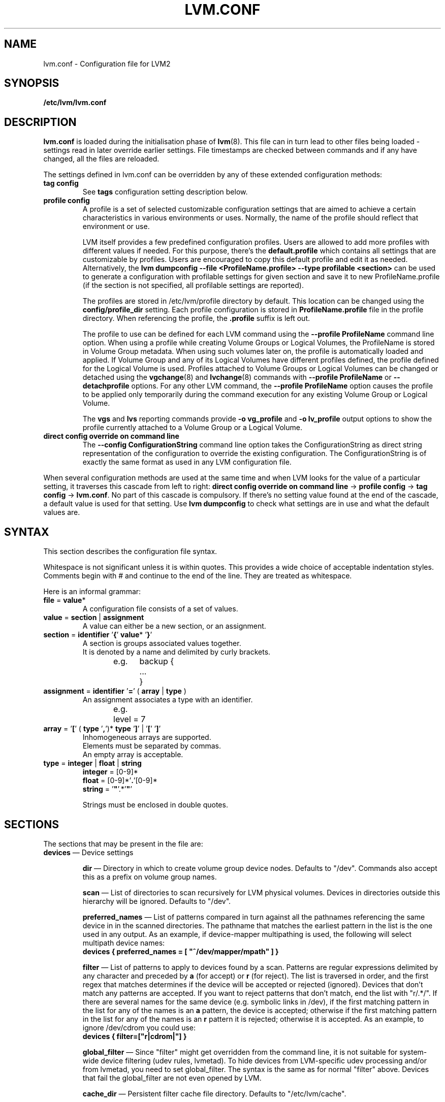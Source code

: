 .TH LVM.CONF 5 "LVM TOOLS 2.02.106(2)-git (2014-01-20)" "Sistina Software UK" \" -*- nroff -*-
.SH NAME
lvm.conf \- Configuration file for LVM2
.SH SYNOPSIS
.B /etc/lvm/lvm.conf
.SH DESCRIPTION
\fBlvm.conf\fP is loaded during the initialisation phase of
\fBlvm\fP(8).  This file can in turn lead to other files
being loaded - settings read in later override earlier
settings.  File timestamps are checked between commands and if
any have changed, all the files are reloaded.

The settings defined in lvm.conf can be overridden by any
of these extended configuration methods:
.TP
.B tag config
.br
See \fBtags\fP configuration setting description below.

.TP
.B profile config
.br
A profile is a set of selected customizable configuration settings
that are aimed to achieve a certain characteristics in various
environments or uses. Normally, the name of the profile should
reflect that environment or use.

LVM itself provides a few predefined configuration profiles.
Users are allowed to add more profiles with different values if needed.
For this purpose, there's the \fBdefault.profile\fP which contains all
settings that are customizable by profiles. Users are encouraged
to copy this default profile and edit it as needed. Alternatively,
the \fBlvm dumpconfig --file <ProfileName.profile> --type profilable <section>\fP
can be used to generate a configuration with profilable settings for
given section and save it to new ProfileName.profile (if the section
is not specified, all profilable settings are reported).

The profiles are stored in /etc/lvm/profile directory by default.
This location can be changed using the \fBconfig/profile_dir\fP setting.
Each profile configuration is stored in \fBProfileName.profile\fP file
in the profile directory. When referencing the profile, the \fB.profile\fP
suffix is left out.

The profile to use can be defined for each LVM command using the \fB\-\-profile ProfileName\fP
command line option. When using a profile while creating Volume
Groups or Logical Volumes, the ProfileName is stored in Volume Group
metadata. When using such volumes later on, the profile is automatically
loaded and applied. If Volume Group and any of its Logical Volumes have different
profiles defined, the profile defined for the Logical Volume is used. Profiles
attached to Volume Groups or Logical Volumes can be changed or detached
using the \fBvgchange\fP(8) and \fBlvchange\fP(8) commands with \fB\-\-profile ProfileName\fP
or \fB\-\-detachprofile\fP options. For any other LVM command, the \fB\-\-profile ProfileName\fP
option causes the profile to be applied only temporarily during the command
execution for any existing Volume Group or Logical Volume.

The \fBvgs\fP and \fBlvs\fP reporting commands provide \fB-o vg_profile\fP and
\fB-o lv_profile\fP output options to show the profile currently attached to a
Volume Group or a Logical Volume.

.TP
.B direct config override on command line
The \fB\-\-config ConfigurationString\fP command line option takes the
ConfigurationString as direct string representation of the configuration
to override the existing configuration. The ConfigurationString is of
exactly the same format as used in any LVM configuration file.

.LP
When several configuration methods are used at the same time
and when LVM looks for the value of a particular setting, it traverses
this cascade from left to right:
\fBdirect config override on command line\fP -> \fBprofile config\fP -> \fBtag config\fP -> \fBlvm.conf\fP.
No part of this cascade is compulsory. If there's no setting value found at
the end of the cascade, a default value is used for that setting.
Use \fBlvm dumpconfig\fP to check what settings are in use and what
the default values are.
.SH SYNTAX
.LP
This section describes the configuration file syntax.
.LP
Whitespace is not significant unless it is within quotes.
This provides a wide choice of acceptable indentation styles.
Comments begin with # and continue to the end of the line.
They are treated as whitespace.
.LP
Here is an informal grammar:
.TP
.BR file " = " value *
.br
A configuration file consists of a set of values.
.TP
.BR value " = " section " | " assignment
.br
A value can either be a new section, or an assignment.
.TP
.BR section " = " identifier " '" { "' " value "* '" } '
.br
A section is groups associated values together.
.br
It is denoted by a name and delimited by curly brackets.
.br
e.g.	backup {
.br
		...
.br
	}
.TP
.BR assignment " = " identifier " '" = "' ( " array " | " type " )"
.br
An assignment associates a type with an identifier.
.br
e.g.	level = 7
.br
.TP
.BR array " =  '" [ "' ( " type " '" , "')* " type " '" ] "' | '" [ "' '" ] '
.br
Inhomogeneous arrays are supported.
.br
Elements must be separated by commas.
.br
An empty array is acceptable.
.TP
.BR type " = " integer " | " float " | " string
.BR integer " = [0-9]*"
.br
.BR float " = [0-9]*'" . '[0-9]*
.br
.B string \fR= '\fB"\fR'.*'\fB"\fR'
.IP
Strings must be enclosed in double quotes.

.SH SECTIONS
.LP
The sections that may be present in the file are:
.TP
\fBdevices\fP \(em Device settings
.IP
\fBdir\fP \(em Directory in which to create volume group device nodes.
Defaults to "/dev".  Commands also accept this as a prefix on volume
group names.
.IP
\fBscan\fP \(em List of directories to scan recursively for
LVM physical volumes.
Devices in directories outside this hierarchy will be ignored.
Defaults to "/dev".
.IP
\fBpreferred_names\fP \(em List of patterns compared in turn against
all the pathnames referencing the same device in in the scanned directories.
The pathname that matches the earliest pattern in the list is the
one used in any output.  As an example, if device-mapper multipathing
is used, the following will select multipath device names:
.br
\fBdevices { preferred_names = [ "^/dev/mapper/mpath" ] }\fP
.IP
\fBfilter\fP \(em List of patterns to apply to devices found by a scan.
Patterns are regular expressions delimited by any character and preceded
by \fBa\fP (for accept) or \fBr\fP (for reject).  The list is traversed
in order, and the first regex that matches determines if the device
will be accepted or rejected (ignored).  Devices that don't match
any patterns are accepted. If you want to reject patterns that
don't match, end the list with "r/.*/".
If there are several names for the same device (e.g. symbolic links
in /dev), if the first matching pattern in the list for any of the names is an
\fBa\fP pattern, the device is accepted; otherwise if the first matching
pattern in the list for any of the names is an \fBr\fP pattern it is rejected;
otherwise it is accepted.  As an example, to ignore /dev/cdrom you could use:
.br
\fBdevices { filter=["r|cdrom|"] }\fP
.IP
\fBglobal_filter\fP \(em Since "filter" might get overridden from the command line, it
is not suitable for system-wide device filtering (udev rules, lvmetad). To hide
devices from LVM-specific udev processing and/or from lvmetad, you need to set
global_filter. The syntax is the same as for normal "filter" above. Devices that
fail the global_filter are not even opened by LVM.
.IP
\fBcache_dir\fP \(em Persistent filter cache file directory.
Defaults to "/etc/lvm/cache".
.IP
\fBwrite_cache_state\fP \(em Set to 0 to disable the writing out of the
persistent filter cache file when \fBlvm\fP exits.
Defaults to 1.
.IP
\fBtypes\fP \(em List of pairs of additional acceptable block device types
found in /proc/devices together with maximum (non-zero) number of
partitions (normally 16).  By default, LVM2 supports ide, sd, md, loop,
dasd, dac960, nbd, ida, cciss, ubd, ataraid, drbd, power2, i2o_block
and iseries/vd.  Block devices with major
numbers of different types are ignored by LVM2.
Example: \fBtypes = ["fd", 16]\fP.
To create physical volumes on device-mapper volumes
created outside LVM2, perhaps encrypted ones from \fBcryptsetup\fP,
you'll need \fBtypes = ["device-mapper", 16]\fP.  But if you do this,
be careful to avoid recursion within LVM2.  The figure for number
of partitions is not currently used in LVM2 - and might never be.
.IP
\fBsysfs_scan\fP \(em If set to 1 and your kernel supports sysfs and
it is mounted, sysfs will be used as a quick way of filtering out
block devices that are not present.
.IP
\fBmd_component_detection\fP \(em If set to 1, LVM2 will ignore devices
used as components of software RAID (md) devices by looking for md
superblocks. This doesn't always work satisfactorily e.g. if a device
has been reused without wiping the md superblocks first.
.IP
\fBmd_chunk_alignment\fP \(em If set to 1, and a Physical Volume is placed
directly upon an md device, LVM2 will align its data blocks with the
md device's stripe-width.
.IP
\fBdata_alignment_detection\fP \(em If set to 1, and your kernel provides
topology information in sysfs for the Physical Volume, the start of data
area will be aligned on a multiple of the ’minimum_io_size’ or
’optimal_io_size’ exposed in sysfs.  minimum_io_size is the smallest
request the device can perform without incurring a read-modify-write
penalty (e.g. MD's chunk size).  optimal_io_size is the device's
preferred unit of receiving I/O (e.g. MD's stripe width).  minimum_io_size
is used if optimal_io_size is undefined (0).  If both \fBmd_chunk_alignment\fP
and \fBdata_alignment_detection\fP are enabled the result of
\fBdata_alignment_detection\fP is used.
.IP
\fBdata_alignment\fP \(em Default alignment (in KB) of start of data area
when creating a new Physical Volume using the \fBlvm2\fP format.
If a Physical Volume is placed directly upon an md device and
\fBmd_chunk_alignment\fP or \fBdata_alignment_detection\fP is enabled
this parameter is ignored.  Set to 0 to use the default alignment of
64KB or the page size, if larger.
.IP
\fBdata_alignment_offset_detection\fP \(em If set to 1, and your kernel
provides topology information in sysfs for the Physical Volume, the
start of the aligned data area of the Physical Volume will be shifted
by the alignment_offset exposed in sysfs.
.sp
To see the location of the first Physical Extent of an existing Physical Volume
use \fBpvs -o +pe_start\fP .  It will be a multiple of the requested
\fBdata_alignment\fP plus the alignment_offset from
\fBdata_alignment_offset_detection\fP (if enabled) or the pvcreate
commandline.
.IP
\fBdisable_after_error_count\fP \(em During each LVM operation errors received
from each device are counted.  If the counter of a particular device exceeds
the limit set here, no further I/O is sent to that device for the remainder of
the respective operation. Setting the parameter to 0 disables the counters
altogether.
.IP
\fBpv_min_size\fP \(em
Minimal size (in KB) of the block device which can be used as a PV.
In clustered environment all nodes have to use the same value.
Any value smaller than 512KB is ignored.  Up to and include version 2.02.84
the default was 512KB.  From 2.02.85 onwards it was changed to 2MB to
avoid floppy drives by default.
.IP
\fBissue_discards\fP \(em
Issue discards to a logical volumes's underlying physical volume(s) when the
logical volume is no longer using the physical volumes' space (e.g. lvremove,
lvreduce, etc).  Discards inform the storage that a region is no longer in use.
Storage that supports discards advertise the protocol specific way discards
should be issued by the kernel (TRIM, UNMAP, or WRITE SAME with UNMAP bit set).
Not all storage will support or benefit from discards but SSDs and thinly
provisioned LUNs generally do.  If set to 1, discards will only be issued if
both the storage and kernel provide support.
.IP
.TP
\fBallocation\fP \(em Space allocation policies
.IP
\fBcling_tag_list\fP \(em List of PV tags matched by the \fBcling\fP allocation policy.
.IP
When searching for free space to extend an LV, the \fBcling\fP
allocation policy will choose space on the same PVs as the last
segment of the existing LV.  If there is insufficient space and a
list of tags is defined here, it will check whether any of them are
attached to the PVs concerned and then seek to match those PV tags
between existing extents and new extents.
.IP
The @ prefix for tags is required.
Use the special tag "@*" as a wildcard to match any PV tag and so use
all PV tags for this purpose.
.IP
For example, LVs are mirrored between two sites within a single VG.
PVs are tagged with either @site1 or @site2 to indicate where
they are situated and these two PV tags are selected for use with this
allocation policy:
.IP
cling_tag_list = [ "@site1", "@site2" ]
.TP
\fBlog\fP \(em Default log settings
.IP
\fBfile\fP \(em Location of log file.  If this entry is not present, no
log file is written.
.IP
\fBoverwrite\fP \(em Set to 1 to overwrite the log file each time a tool
is invoked.  By default tools append messages to the log file.
.IP
\fBlevel\fP \(em Log level (0-9) of messages to write to the file.
9 is the most verbose; 0 should produce no output.
.IP
\fBverbose\fP \(em Default level (0-3) of messages sent to stdout or stderr.
3 is the most verbose; 0 should produce the least output.
.IP
\fBsilent\fP \(em Set to 1 to suppress all non-essential tool output.
When set, display and reporting tools will still write the requested
device properties to standard output, but messages confirming that
something was or wasn't changed will be reduced to the 'verbose' level
and not appear unless -v is supplied.
.IP
\fBsyslog\fP \(em Set to 1 (the default) to send log messages through syslog.
Turn off by setting to 0.  If you set to an integer greater than one,
this is used - unvalidated - as the facility.  The default is LOG_USER.
See /usr/include/sys/syslog.h for safe facility values to use.
For example, LOG_LOCAL0 might be 128.
.IP
\fBindent\fP \(em When set to 1 (the default) messages are indented
according to their severity, two spaces per level.
Set to 0 to turn off indentation.
.IP
\fBcommand_names\fP \(em When set to 1, the command name is used as a
prefix for each message.
Default is 0 (off).
.IP
\fBprefix\fP \(em Prefix used for all messages (after the command name).
Default is two spaces.
.IP
\fBactivation\fP \(em Set to 1 to log messages while
devices are suspended during activation.
Only set this temporarily while debugging a problem because
in low memory situations this setting can cause your machine to lock up.
.TP
\fBbackup\fP \(em Configuration for metadata backups.
.IP
\fBarchive_dir\fP \(em Directory used for automatic metadata archives.
Backup copies of former metadata for each volume group are archived here.
Defaults to "/etc/lvm/archive".
.IP
\fBbackup_dir\fP \(em Directory used for automatic metadata backups.
A single backup copy of the current metadata for each volume group
is stored here.
Defaults to "/etc/lvm/backup".
.IP
\fBarchive\fP \(em Whether or not tools automatically archive existing
metadata into \fBarchive_dir\fP before making changes to it.
Default is 1 (automatic archives enabled).
Set to 0 to disable.
Disabling this might make metadata recovery difficult or impossible
if something goes wrong.
.IP
\fBbackup\fP \(em Whether or not tools make an automatic backup
into \fBbackup_dir\fP after changing metadata.
Default is 1 (automatic backups enabled).  Set to 0 to disable.
Disabling this might make metadata recovery difficult or impossible
if something goes wrong.
.IP
\fBretain_min\fP \(em Minimum number of archives to keep.
Defaults to 10.
.IP
\fBretain_days\fP \(em Minimum number of days to keep archive files.
Defaults to 30.
.TP
\fBshell\fP \(em LVM2 built-in readline shell settings
.IP
\fBhistory_size\fP \(em Maximum number of lines of shell history to retain (default 100) in $HOME/.lvm_history
.TP
\fBglobal\fP \(em Global settings
.IP
\fBtest\fP \(em If set to 1, run tools in test mode i.e. no changes to
the on-disk metadata will get made.  It's equivalent to having the
-t option on every command.
.IP
\fBactivation\fP \(em Set to 0 to turn off all communication with
the device-mapper driver.  Useful if you want to manipulate logical
volumes while device-mapper is not present in your kernel.
.IP
\fBproc\fP \(em Mount point of proc filesystem.
Defaults to /proc.
.IP
\fBumask\fP \(em File creation mask for any files and directories created.
Interpreted as octal if the first digit is zero.
Defaults to 077.
Use 022 to allow other users to read the files by default.
.IP
\fBformat\fP \(em The default value of \fB--metadatatype\fP used
to determine which format of metadata to use when creating new
physical volumes and volume groups. \fBlvm1\fP or \fBlvm2\fP.
.IP
\fBfallback_to_lvm1\fP \(em Set this to 1 if you need to
be able to switch between 2.4 kernels using LVM1 and kernels
including device-mapper.
The LVM2 tools should be installed as normal and
the LVM1 tools should be installed with a .lvm1 suffix e.g.
vgscan.lvm1.
If an LVM2 tool is then run but unable to communicate
with device-mapper, it will automatically invoke the equivalent LVM1
version of the tool.  Note that for LVM1 tools to
manipulate physical volumes and volume groups created by LVM2 you
must use \fB--metadataformat lvm1\fP when creating them.
.IP
\fBlibrary_dir\fP \(em A directory searched for LVM2's shared libraries
ahead of the places \fBdlopen\fP (3) searches.
.IP
\fBformat_libraries\fP \(em A list of shared libraries to load that contain
code to process different formats of metadata. For example, liblvm2formatpool.so
is needed to read GFS pool metadata if LVM2 was configured \fB--with-pool=shared\fP.
.IP
\fBlocking_type\fP \(em What type of locking to use.
1 is the default, which use flocks on files in \fBlocking_dir\fP
(see below) to
avoid conflicting LVM2 commands running concurrently on a single
machine. 0 disables locking and risks corrupting your metadata.
If set to 2, the tools will load the external \fBlocking_library\fP
(see below).
If the tools were configured \fB--with-cluster=internal\fP
(the default) then 3 means to use built-in cluster-wide locking.
Type 4 enforces read-only metadata and forbids any operations that
might want to modify Volume Group metadata.
All changes to logical volumes and their states are communicated
using locks.
.IP
\fBwait_for_locks\fP \(em When set to 1, the default, the tools
wait if a lock request cannot be satisfied immediately.
When set to 0, the operation is aborted instead.
.IP
\fBlocking_dir\fP \(em The directory LVM2 places its file locks
if \fBlocking_type\fP is set to 1.  The default is \fB/var/lock/lvm\fP.
.IP
\fBlocking_library\fP \(em The name of the external locking
library to load if \fBlocking_type\fP is set to 2.
The default is \fBliblvm2clusterlock.so\fP.  If you need to write
such a library, look at the lib/locking source code directory.
.IP
\fBuse_lvmetad\fP \(em Whether to use (trust) a running instance of lvmetad. If
this is set to 0, all commands fall back to the usual scanning mechanisms. When
set to 1 \fBand\fP when lvmetad is running (it is not auto-started), the volume
group metadata and PV state flags are obtained from the lvmetad instance and no
scanning is done by the individual commands. In a setup with lvmetad, lvmetad
udev rules \fBmust\fP be set up for LVM to work correctly. Without proper udev
rules, all changes in block device configuration will be \fBignored\fP until a
manual 'pvscan --cache' is performed.
.br
If lvmetad has been running while use_lvmetad was 0, it \fBMUST\fP be stopped before
changing use_lvmetad to 1 and started again afterwards.
.TP
\fBtags\fP \(em Host tag settings
.IP
\fBhosttags\fP \(em If set to 1, create a host tag with the machine name.
Setting this to 0 does nothing, neither creating nor destroying any tag.
The machine name used is the nodename as returned by \fBuname\fP (2).
.IP
Additional host tags to be set can be listed here as subsections.
The @ prefix for tags is optional.
Each of these host tag subsections can contain a \fBhost_list\fP
array of host names. If any one of these entries matches the machine
name exactly then the host tag gets defined on this particular host,
otherwise it doesn't.
.IP
After lvm.conf has been processed, LVM2 works through each host
tag that has been defined in turn, and if there is a configuration
file called lvm_\fB<host_tag>\fP.conf it attempts to load it.
The activation/volume_list, devices/filter and devices/types settings are merged
(these all are lists), otherwise any settings read in override settings found in
earlier files. Any additional host tags defined get appended to the search list,
so in turn they can lead to further configuration files being processed.
Use \fBlvm dumpconfig\fP to check the result of config
file processing.
.IP
The following example always sets host tags \fBtag1\fP and
sets \fBtag2\fP on machines fs1 and fs2:
.IP
tags { tag1 { } tag2 { host_list = [ "fs1", "fs2" ] } }
.IP
These options are useful if you are replicating configuration files
around a cluster.  Use of \fBhosttags = 1\fP means every machine
can have static and identical local configuration files yet use
different settings and activate different logical volumes by
default.  See also \fBvolume_list\fP below and \fB--addtag\fP
in \fBlvm\fP (8).
.TP
\fBactivation\fP \(em Settings affecting device-mapper activation
.IP
\fBmissing_stripe_filler\fP \(em When activating an incomplete logical
volume in partial mode, this option dictates how the missing data is
replaced.  A value of "error" will cause activation to create error
mappings for the missing data, meaning that read access to missing
portions of the volume will result in I/O errors. You can instead also
use a device path, and in that case this device will be used in place of
missing stripes. However, note that using anything other than
"error" with mirrored or snapshotted volumes is likely to result in data
corruption.  For instructions on how to create a device that always
returns zeros, see \fBlvcreate\fP (8).
.IP
\fBmirror_region_size\fP \(em Unit size in KB for copy operations
when mirroring.
.IP
\fBreadahead\fP \(em Used when there is no readahead value stored
in the volume group metadata.  Set to \fBnone\fP to disable
readahead in these circumstances or \fBauto\fP to use the default
value chosen by the kernel.
.IP
\fBreserved_memory\fP, \fBreserved_stack\fP \(em How many KB to reserve
for LVM2 to use while logical volumes are suspended.  If insufficient
memory is reserved before suspension, there is a risk of machine deadlock.
.IP
\fBprocess_priority\fP \(em The nice value to use while devices are
suspended.  This is set to a high priority so that logical volumes
are suspended (with I/O generated by other processes to those
logical volumes getting queued) for the shortest possible time.
.IP
\fBvolume_list\fP \(em This acts as a filter through which
all requests to activate a logical volume on this machine
are passed.  A logical volume is only activated if it matches
an item in the list.  Tags must be preceded by @ and are checked
against all tags defined in the logical volume and volume group
metadata for a match.
@* is short-hand to check every tag set on the host machine (see
\fBtags\fP above).
Logical volume and volume groups can also be included in the list
by name e.g. vg00, vg00/lvol1.
If this setting is not present but at least one host tag is defined
then a default single-entry list containing @* is assumed.
.IP
\fBauto_activation_volume_list\fP \(em This acts as a filter through
which all requests to autoactivate a logical volume on this machine
are passed. A logical volume is autoactivated if it matches
an item in the list. Volumes must also pass the \fBvolume_list\fP
filter, if present. Tags must be preceded by @ and are checked against
all tags defined in the logical volume and volume group metadata for
a match. @* is short-hand to check every tag set on the host machine
(see \fBtags\fP above).
Logical volume and volume groups can also be included in the list
by name e.g. vg00, vg00/lvol1.
.IP
\fBread_only_volume_list\fP \(em This acts as a filter through
which all requests to activate a logical volume on this machine
are passed.  A logical volume is activated in read-only mode (instead
of read-write) if it matches an item in the list.  Volumes must first
pass the \fBvolume_list\fP filter, if present.  Tags must be preceded
by @ and are checked against all tags defined in the logical volume
and volume group metadata for a match.
@* is short-hand to check every tag set on the host machine (see
\fBtags\fP above).
Logical volume and volume groups can also be included in the list
by name e.g. vg00, vg00/lvol1.
.TP
\fBmetadata\fP \(em Advanced metadata settings
.IP
\fBpvmetadatacopies\fP \(em When creating a physical volume using the
LVM2 metadata format, this is the default number of copies of metadata
to store on each physical volume.
Currently it can be set to 0, 1 or 2.  The default is 1.
If set to 2, one copy is placed at the beginning of the disk
and the other is placed at the end.
It can be overridden on the command line with \fB--pvmetadatacopies\fP
(see \fBpvcreate\fP).
If creating a volume group with just one physical volume, it's a
good idea to have 2 copies.  If creating a large volume group with
many physical volumes, you may decide that 3 copies of the metadata
is sufficient, i.e. setting it to 1 on three of the physical volumes,
and 0 on the rest.  Every volume group must contain at least one
physical volume with at least 1 copy of the metadata (unless using
the text files described below).  The disadvantage of having lots
of copies is that every time the tools access the volume group, every
copy of the metadata has to be accessed, and this slows down the
tools.
.IP
\fBpvmetadatasize\fP \(em Approximate number of sectors to set aside
for each copy of the metadata. Volume groups with large numbers of
physical or logical volumes, or volumes groups containing complex
logical volume structures will need additional space for their metadata.
The metadata areas are treated as circular buffers, so
unused space becomes filled with an archive of the most recent
previous versions of the metadata.
.IP
\fBpvmetadataignore\fP When creating a physical volume using the LVM2
metadata format, this states whether metadata areas should be ignored.
The default is "n".  If metadata areas on a physical volume are ignored,
LVM will not not store metadata in the metadata areas present on newly
created Physical Volumes.  The option can be overridden on the command
line with \fB--metadataignore\fP (See \fBpvcreate\fP and \fBpvchange\fP).
Metadata areas cannot be created or extended after Logical Volumes have
been allocated on the device.
If you do not want to store metadata on this device, it is still wise
always to allocate a metadata area (use a non-zero value for
\fB--pvmetadatacopies\fP) in case you need it in the future and to use
this option to instruct LVM2 to ignore it.
.IP
\fBvgmetadatacopies\fP \(em When creating a volume group using the
LVM2 metadata format, this is the default number of copies of metadata
desired across all the physical volumes in the volume group.  If set to
a non-zero value, LVM will automatically set or clear the metadataignore
flag on the physical volumes (see \fBpvcreate\fP and \fBpvchange\fP
\fB--metadataignore\fP) in order to achieve the desired number of metadata
copies.  An LVM command that adds or removes physical volumes (for example,
\fBvgextend\fP, \fBvgreduce\fP, \fBvgsplit\fP, or \fBvgmerge\fP), may cause
LVM to automatically set or clear the metadataignore flags.  Also, if
physical volumes go missing or reappear, or a new number of copies is
explicitly set (see \fBvgchange --vgmetadatacopies\fP), LVM may adjust
the metadataignore flags.
Set \fBvgmetadatacopies\fP to 0 instructs LVM not to set or clear the
metadataignore flags automatically.  You may set a value larger than the
sum of all metadata areas on all physical volumes.  The value can
be overridden on the command line with \fB--vgmetadatacopies\fP for various
commands (for example, \fBvgcreate\fP and \fBvgchange\fP), and can be
queryied with the \fBvg_mda_copies\fP field of \fBvgs\fP.  This option
is useful for volume groups containing large numbers of physical volumes
with metadata as it may be used to minimize metadata read and write overhead.
.IP
\fBdirs\fP \(em List of directories holding live copies of LVM2
metadata as text files.  These directories must not be on logical
volumes.  It is possible to use LVM2 with a couple of directories
here, preferably on different (non-logical-volume) filesystems
and with no other on-disk metadata, \fBpvmetadatacopies = 0\fP.
Alternatively these directories can be in addition to the
on-disk metadata areas.  This feature was created during the
development of the LVM2 metadata before the new on-disk metadata
areas were designed and no longer gets tested.
It is not supported under low-memory conditions, and it is
important never to edit these metadata files unless you fully
understand how things work: to make changes you should always use
the tools as normal, or else vgcfgbackup, edit backup, vgcfgrestore.
.SH FILES
.I /etc/lvm/lvm.conf
.br
.I /etc/lvm/archive
.br
.I /etc/lvm/backup
.br
.I /etc/lvm/cache/.cache
.br
.I /var/lock/lvm
.SH SEE ALSO
.BR lvm (8),
.BR umask (2),
.BR uname (2),
.BR dlopen (3),
.BR syslog (3),
.BR syslog.conf (5)
